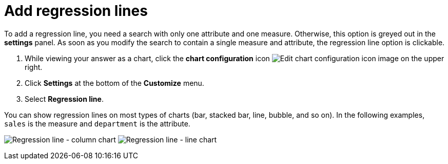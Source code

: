 = Add regression lines
:last_updated: 7/29/2020
:experimental:
:page-partial:
:page-aliases: /end-user/search/regression-line.adoc
:linkattrs:
:description: To add a regression line, you need a search with only one attribute and one measure.

To add a regression line, you need a search with only one attribute and one measure.
Otherwise, this option is greyed out in the *settings* panel.
As soon as you modify the search to contain a single measure and attribute, the regression line option is clickable.

. While viewing your answer as a chart, click the *chart configuration* icon image:icon-gear-10px.png[Edit chart configuration icon image] on the upper right.
. Click *Settings* at the bottom of the *Customize* menu.
. Select *Regression line*.

You can show regression lines on most types of charts (bar, stacked bar, line,   bubble, and so on).
In the following examples, `sales` is the measure and `department` is   the attribute.

image:chart-config-regression-line-bar.png[Regression line - column chart]   image:chart-config-regression-line-line.png[Regression line - line chart]
